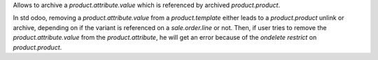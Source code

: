 Allows to archive a `product.attribute.value` which is referenced by archived `product.product`.

In std odoo, removing a `product.attribute.value` from a `product.template`
either leads to a `product.product` unlink or archive,
depending on if the variant is referenced on a `sale.order.line` or not.
Then, if user tries to remove the `product.attribute.value` from the `product.attribute`,
he will get an error because of the `ondelete restrict` on `product.product`.

